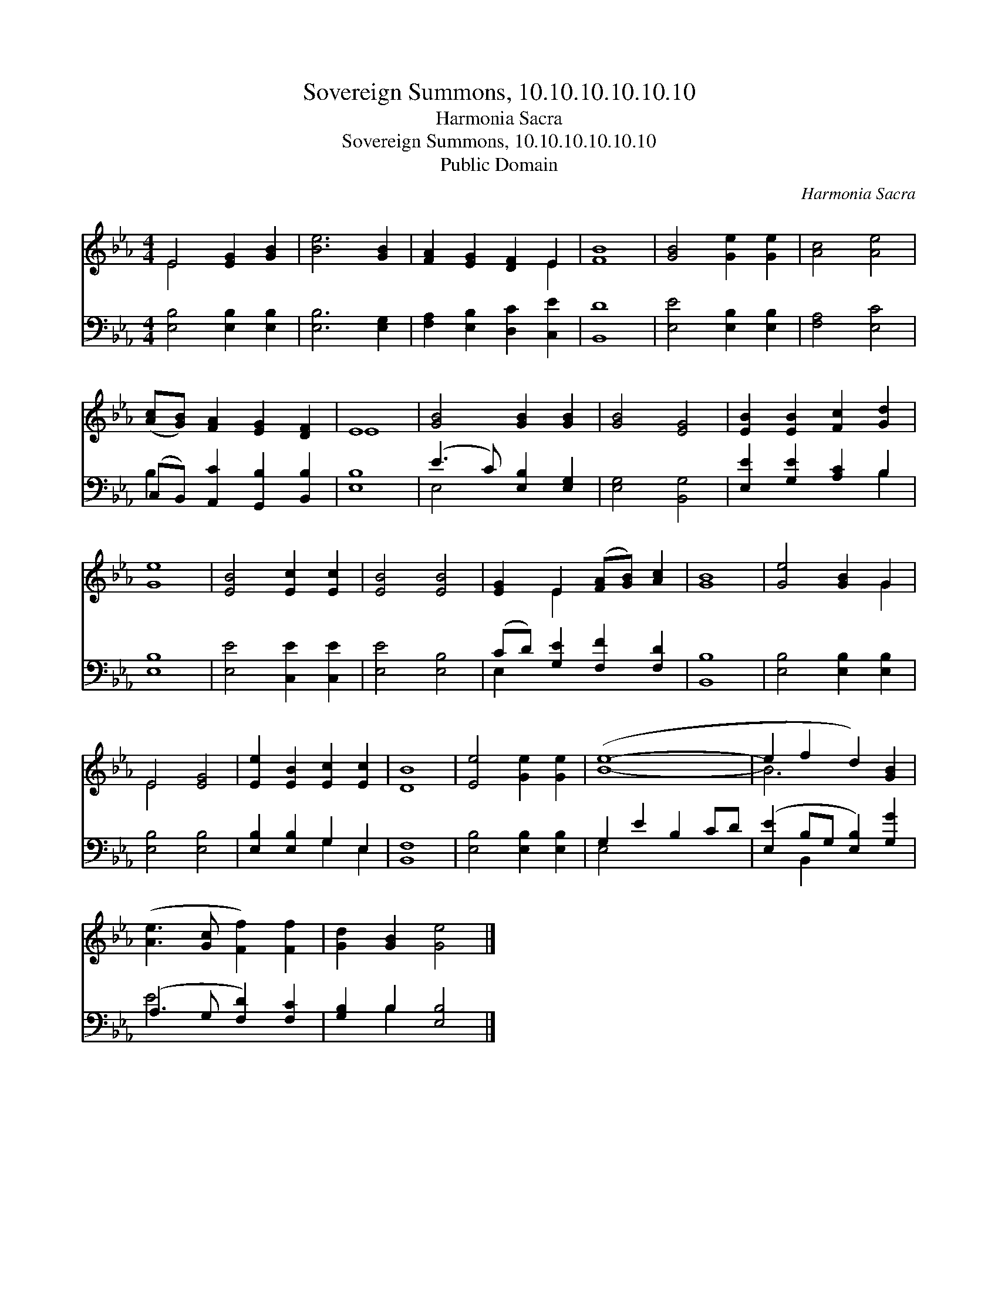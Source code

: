 X:1
T:Sovereign Summons, 10.10.10.10.10.10
T:Harmonia Sacra
T:Sovereign Summons, 10.10.10.10.10.10
T:Public Domain
C:Harmonia Sacra
Z:Public Domain
%%score ( 1 2 ) ( 3 4 )
L:1/8
M:4/4
K:Eb
V:1 treble 
V:2 treble 
V:3 bass 
V:4 bass 
V:1
 E4 [EG]2 [GB]2 | [Be]6 [GB]2 | [FA]2 [EG]2 [DF]2 E2 | [FB]8 | [GB]4 [Ge]2 [Ge]2 | [Ac]4 [Ae]4 | %6
 ([Ac][GB]) [FA]2 [EG]2 [DF]2 | E8 | [GB]4 [GB]2 [GB]2 | [GB]4 [EG]4 | [EB]2 [EB]2 [Fc]2 [Gd]2 | %11
 [Ge]8 | [EB]4 [Ec]2 [Ec]2 | [EB]4 [EB]4 | [EG]2 E2 ([FA][GB]) [Ac]2 | [GB]8 | [Ge]4 [GB]2 G2 | %17
 E4 [EG]4 | [Ee]2 [EB]2 [Ec]2 [Ec]2 | [DB]8 | [Ee]4 [Ge]2 [Ge]2 | ([Be]8- | e2 f2 d2) [GB]2 | %23
 ([Ae]3 [Gc] [Ff]2) [Ff]2 | [Gd]2 [GB]2 [Ge]4 |] %25
V:2
 E4 x4 | x8 | x6 E2 | x8 | x8 | x8 | x8 | E8 | x8 | x8 | x8 | x8 | x8 | x8 | x2 E2 x4 | x8 | %16
 x6 G2 | E4 x4 | x8 | x8 | x8 | x8 | B6 x2 | x8 | x8 |] %25
V:3
 [E,B,]4 [E,B,]2 [E,B,]2 | [E,B,]6 [E,G,]2 | [F,A,]2 [E,B,]2 [D,C]2 [C,E]2 | [B,,D]8 | %4
 [E,E]4 [E,B,]2 [E,B,]2 | [F,A,]4 [E,C]4 | (C,B,,) [A,,C]2 [G,,B,]2 [B,,B,]2 | [E,B,]8 | %8
 (E3 C) [E,B,]2 [E,G,]2 | [E,G,]4 [B,,G,]4 | [E,E]2 [G,E]2 [A,C]2 B,2 | [E,B,]8 | %12
 [E,E]4 [C,E]2 [C,E]2 | [E,E]4 [E,B,]4 | (CD) [G,E]2 [F,F]2 [F,D]2 | [B,,B,]8 | %16
 [E,B,]4 [E,B,]2 [E,B,]2 | [E,B,]4 [E,B,]4 | [E,B,]2 [E,B,]2 G,2 E,2 | [B,,F,]8 | %20
 [E,B,]4 [E,B,]2 [E,B,]2 | G,2 E2 B,2 CD | ([E,E]2 B,G, [E,B,]2) [G,G]2 | (A,3 G, [F,D]2) [F,C]2 | %24
 [G,B,]2 B,2 [E,B,]4 |] %25
V:4
 x8 | x8 | x8 | x8 | x8 | x8 | B,2 x6 | x8 | E,4 x4 | x8 | x6 B,2 | x8 | x8 | x8 | E,2 x6 | x8 | %16
 x8 | x8 | x4 G,2 E,2 | x8 | x8 | E,4 x4 | x2 B,,2 x4 | E4 x4 | x2 B,2 x4 |] %25

